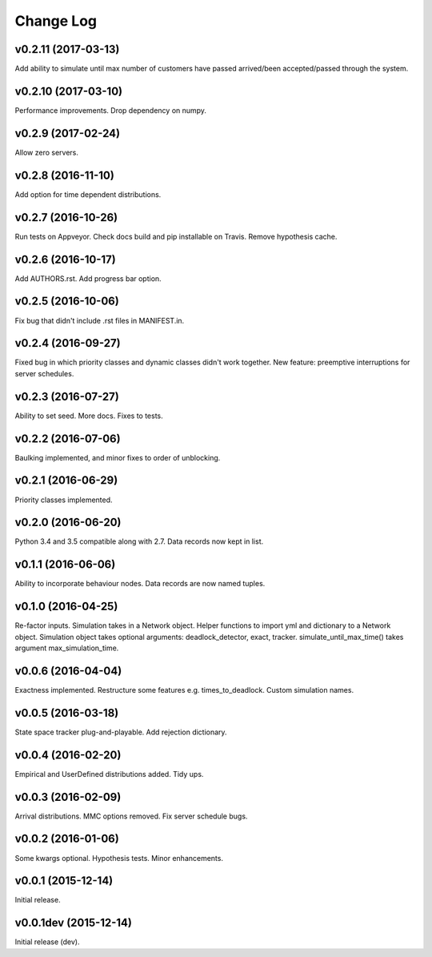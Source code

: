 Change Log
----------

v0.2.11 (2017-03-13)
~~~~~~~~~~~~~~~~~~~~
Add ability to simulate until max number of customers have passed arrived/been accepted/passed through the system.

v0.2.10 (2017-03-10)
~~~~~~~~~~~~~~~~~~~~
Performance improvements.
Drop dependency on numpy.

v0.2.9 (2017-02-24)
~~~~~~~~~~~~~~~~~~~
Allow zero servers.

v0.2.8 (2016-11-10)
~~~~~~~~~~~~~~~~~~~
Add option for time dependent distributions.

v0.2.7 (2016-10-26)
~~~~~~~~~~~~~~~~~~~
Run tests on Appveyor.
Check docs build and pip installable on Travis.
Remove hypothesis cache.

v0.2.6 (2016-10-17)
~~~~~~~~~~~~~~~~~~~
Add AUTHORS.rst.
Add progress bar option.

v0.2.5 (2016-10-06)
~~~~~~~~~~~~~~~~~~~
Fix bug that didn't include .rst files in MANIFEST.in.

v0.2.4 (2016-09-27)
~~~~~~~~~~~~~~~~~~~
Fixed bug in which priority classes and dynamic classes didn't work together.
New feature: preemptive interruptions for server schedules.

v0.2.3 (2016-07-27)
~~~~~~~~~~~~~~~~~~~
Ability to set seed. More docs. Fixes to tests.

v0.2.2 (2016-07-06)
~~~~~~~~~~~~~~~~~~~
Baulking implemented, and minor fixes to order of unblocking.

v0.2.1 (2016-06-29)
~~~~~~~~~~~~~~~~~~~
Priority classes implemented.

v0.2.0 (2016-06-20)
~~~~~~~~~~~~~~~~~~~
Python 3.4 and 3.5 compatible along with 2.7.
Data records now kept in list.

v0.1.1 (2016-06-06)
~~~~~~~~~~~~~~~~~~~
Ability to incorporate behaviour nodes.
Data records are now named tuples.

v0.1.0 (2016-04-25)
~~~~~~~~~~~~~~~~~~~
Re-factor inputs.
Simulation takes in a Network object.
Helper functions to import yml and dictionary to a Network object.
Simulation object takes optional arguments: deadlock_detector, exact, tracker.
simulate_until_max_time() takes argument max_simulation_time.

v0.0.6 (2016-04-04)
~~~~~~~~~~~~~~~~~~~
Exactness implemented.
Restructure some features e.g. times_to_deadlock.
Custom simulation names.

v0.0.5 (2016-03-18)
~~~~~~~~~~~~~~~~~~~
State space tracker plug-and-playable.
Add rejection dictionary.

v0.0.4 (2016-02-20)
~~~~~~~~~~~~~~~~~~~
Empirical and UserDefined distributions added.
Tidy ups.

v0.0.3 (2016-02-09)
~~~~~~~~~~~~~~~~~~~
Arrival distributions.
MMC options removed.
Fix server schedule bugs.

v0.0.2 (2016-01-06)
~~~~~~~~~~~~~~~~~~~
Some kwargs optional.
Hypothesis tests.
Minor enhancements.

v0.0.1 (2015-12-14)
~~~~~~~~~~~~~~~~~~~
Initial release.

v0.0.1dev (2015-12-14)
~~~~~~~~~~~~~~~~~~~~~~
Initial release (dev).
